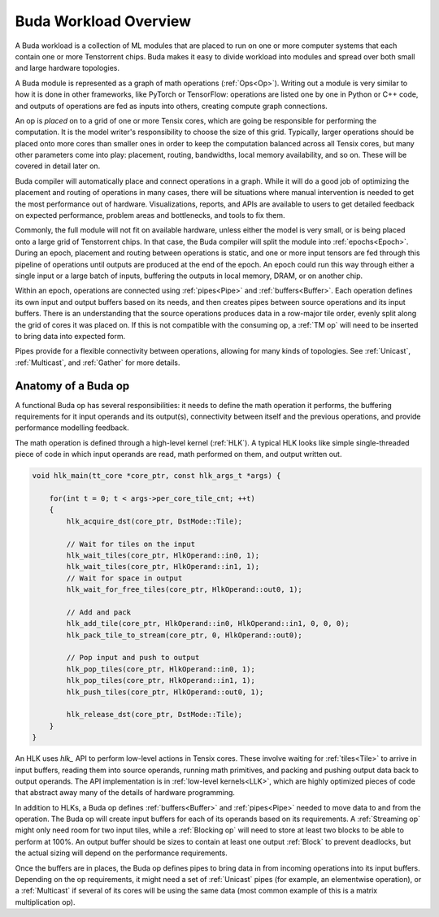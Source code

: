 Buda Workload Overview
======================

A Buda workload is a collection of ML modules that are placed to run on one or more computer systems that each contain one or more Tenstorrent chips. Buda makes it easy to divide workload into modules
and spread over both small and large hardware topologies.

A Buda module is represented as a graph of math operations (:ref:`Ops<Op>`). Writing out a module is very similar to how it is done in other frameworks, like PyTorch or TensorFlow: operations are
listed one by one in Python or C++ code, and outputs of operations are fed as inputs into others, creating compute graph connections.

An op is *placed* on to a grid of one or more Tensix cores, which are going be responsible for performing the computation. It is the model writer's responsibility to choose the size of this grid.
Typically, larger operations should be placed onto more cores than smaller ones in order to keep the computation balanced across all Tensix cores, but many other parameters come into play: placement,
routing, bandwidths, local memory availability, and so on. These will be covered in detail later on.

Buda compiler will automatically place and connect operations in a graph. While it will do a good job of optimizing the placement and routing of operations in many cases, there will be situations
where manual intervention is needed to get the most performance out of hardware. Visualizations, reports, and APIs are available to users to get detailed feedback on expected performance, problem
areas and bottlenecks, and tools to fix them.

Commonly, the full module will not fit on available hardware, unless either the model is very small, or is being placed onto a large grid of Tenstorrent chips. In that case, the Buda compiler will
split the module into :ref:`epochs<Epoch>`. During an epoch, placement and routing between operations is static, and one or more input tensors are fed through this pipeline of operations until
outputs are produced at the end of the epoch. An epoch could run this way through either a single input or a large batch of inputs, buffering the outputs in local memory, DRAM, or on another chip.

Within an epoch, operations are connected using :ref:`pipes<Pipe>` and :ref:`buffers<Buffer>`. Each operation defines its own input and output buffers based on its needs, and then creates pipes
between source operations and its input buffers. There is an understanding that the source operations produces data in a row-major tile order, evenly split along the grid of cores it was placed on.
If this is not compatible with the consuming op, a :ref:`TM op` will need to be inserted to bring data into expected form.

Pipes provide for a flexible connectivity between operations, allowing for many kinds of topologies. See :ref:`Unicast`, :ref:`Multicast`, and :ref:`Gather` for more details.

Anatomy of a Buda op
--------------------

A functional Buda op has several responsibilities: it needs to define the math operation it performs, the buffering requirements for it input operands and its output(s), connectivity between itself
and the previous operations, and provide performance modelling feedback.

The math operation is defined through a high-level kernel (:ref:`HLK`). A typical HLK looks like simple single-threaded piece of code in which input operands are read, math performed on them, and
output written out.

.. code-block:: cpp

  void hlk_main(tt_core *core_ptr, const hlk_args_t *args) {

      for(int t = 0; t < args->per_core_tile_cnt; ++t)
      {
          hlk_acquire_dst(core_ptr, DstMode::Tile);

          // Wait for tiles on the input
          hlk_wait_tiles(core_ptr, HlkOperand::in0, 1);
          hlk_wait_tiles(core_ptr, HlkOperand::in1, 1);
          // Wait for space in output
          hlk_wait_for_free_tiles(core_ptr, HlkOperand::out0, 1);

          // Add and pack
          hlk_add_tile(core_ptr, HlkOperand::in0, HlkOperand::in1, 0, 0, 0);
          hlk_pack_tile_to_stream(core_ptr, 0, HlkOperand::out0);

          // Pop input and push to output
          hlk_pop_tiles(core_ptr, HlkOperand::in0, 1);
          hlk_pop_tiles(core_ptr, HlkOperand::in1, 1);
          hlk_push_tiles(core_ptr, HlkOperand::out0, 1);

          hlk_release_dst(core_ptr, DstMode::Tile);
      }
  }

An HLK uses `hlk_` API to perform low-level actions in Tensix cores. These involve waiting for :ref:`tiles<Tile>` to arrive in input buffers, reading them into source operands, running math
primitives, and packing and pushing output data back to output operands. The API implementation is in :ref:`low-level kernels<LLK>`, which are highly optimized pieces of code that abstract away many
of the details of hardware programming.

In addition to HLKs, a Buda op defines :ref:`buffers<Buffer>` and :ref:`pipes<Pipe>` needed to move data to and from the operation. The Buda op will create input buffers for each of its operands
based on its requirements. A :ref:`Streaming op` might only need room for two input tiles, while a :ref:`Blocking op` will need to store at least two blocks to be able to perform at 100%. An output
buffer should be sizes to contain at least one output :ref:`Block` to prevent deadlocks, but the actual sizing will depend on the performance requirements.

Once the buffers are in places, the Buda op defines pipes to bring data in from incoming operations into its input buffers. Depending on the op requirements, it might need a set of :ref:`Unicast`
pipes (for example, an elementwise operation), or a :ref:`Multicast` if several of its cores will be using the same data (most common example of this is a matrix multiplication op).
